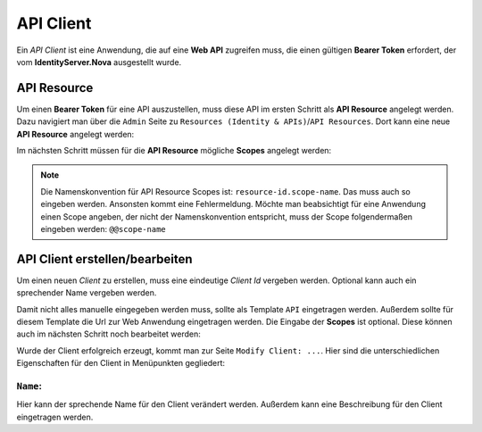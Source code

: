 API Client
==========

Ein *API Client* ist eine Anwendung, die auf eine **Web API** zugreifen muss, die einen
gültigen **Bearer Token** erfordert, der vom **IdentityServer.Nova** ausgestellt wurde.

API Resource
------------

Um einen **Bearer Token** für eine API auszustellen, muss diese API im ersten Schritt als
**API Resource** angelegt werden. Dazu navigiert man über die ``Admin`` Seite zu 
``Resources (Identity & APIs)``/``API Resources``.
Dort kann eine neue **API Resource** angelegt werden:

.. image:: img/api1.png

Im nächsten Schritt müssen für die **API Resource** mögliche **Scopes** angelegt werden:

.. image:: img/api2.png

.. note::

    Die Namenskonvention für API Resource Scopes ist: ``resource-id.scope-name``. Das muss
    auch so eingeben werden. Ansonsten kommt eine Fehlermeldung. Möchte man beabsichtigt 
    für eine Anwendung einen Scope angeben, der nicht der Namenskonvention entspricht,
    muss der Scope folgendermaßen eingeben werden: ``@@scope-name``


API Client erstellen/bearbeiten
-------------------------------

Um einen neuen *Client* zu erstellen, muss eine eindeutige *Client Id* vergeben werden. 
Optional kann auch ein sprechender Name vergeben werden.

Damit nicht alles manuelle eingegeben werden muss, sollte als Template ``API`` eingetragen 
werden. Außerdem sollte für diesem Template 
die Url zur Web Anwendung eingetragen werden. Die Eingabe der **Scopes** ist optional. Diese können 
auch im nächsten Schritt noch bearbeitet werden:

.. image:: api/api3.png

Wurde der Client erfolgreich erzeugt, kommt man zur Seite ``Modify Client: ...``. Hier sind die 
unterschiedlichen Eigenschaften für den Client in Menüpunkten gegliedert:

``Name``:
+++++++++

.. image:: img/api4.png

Hier kann der sprechende Name für den Client verändert werden. Außerdem kann eine Beschreibung 
für den Client eingetragen werden.
